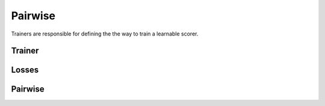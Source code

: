 Pairwise
========

Trainers are responsible for defining the the way to train
a learnable scorer.

.. autoxpmconfig:: xpmir.letor.trainers.Trainer
.. autoxpmconfig:: xpmir.learning.trainers.multiple.MultipleTrainer

.. autoxpmconfig:: xpmir.letor.trainers.LossTrainer
   :members: process_microbatch

.. autoxpmconfig:: xpmir.letor.trainers.pointwise.PointwiseTrainer

Trainer
-------

.. autoxpmconfig:: xpmir.letor.trainers.pairwise.PairwiseTrainer

Losses
------

.. autoxpmconfig:: xpmir.letor.trainers.pairwise.PairwiseLoss
   :members: compute

.. autoxpmconfig:: xpmir.letor.trainers.pairwise.CrossEntropyLoss
.. autoxpmconfig:: xpmir.letor.trainers.pairwise.HingeLoss
.. autoxpmconfig:: xpmir.letor.trainers.pairwise.PointwiseCrossEntropyLoss


Pairwise
--------

.. autoxpmconfig:: PairwiseSampler
.. autoxpmconfig:: BatchwiseSampler
.. autoxpmconfig:: PairwiseModelBasedSampler
.. autoxpmconfig:: xpmir.documents.samplers.BatchwiseRandomSpanSampler

.. autoxpmconfig:: TripletBasedSampler
.. autoxpmconfig:: PairwiseDatasetTripletBasedSampler
.. autoxpmconfig:: PairwiseInBatchNegativesSampler
.. autoxpmconfig:: PairwiseSampleDatasetFromTSV
.. autoxpmconfig:: PairwiseSamplerFromTSV
.. autoxpmconfig:: ModelBasedHardNegativeSampler
